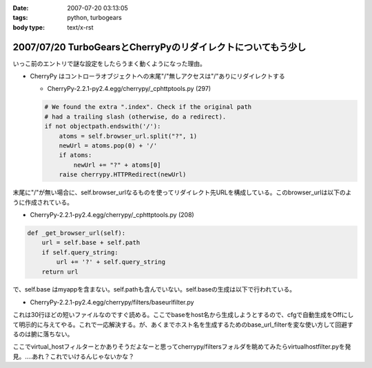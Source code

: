 :date: 2007-07-20 03:13:05
:tags: python, turbogears
:body type: text/x-rst

=============================================================
2007/07/20 TurboGearsとCherryPyのリダイレクトについてもう少し
=============================================================

いっこ前のエントリで謎な設定をしたらうまく動くようになった理由。

- CherryPy はコントローラオブジェクトへの末尾"/"無しアクセスは"/"ありにリダイレクトする

  - CherryPy-2.2.1-py2.4.egg/cherrypy/_cphttptools.py (297)

  .. code-block:: python

                    # We found the extra ".index". Check if the original path
                    # had a trailing slash (otherwise, do a redirect).
                    if not objectpath.endswith('/'):
                        atoms = self.browser_url.split("?", 1)
                        newUrl = atoms.pop(0) + '/'
                        if atoms:
                            newUrl += "?" + atoms[0]
                        raise cherrypy.HTTPRedirect(newUrl)

末尾に"/"が無い場合に、self.browser_urlなるものを使ってリダイレクト先URLを構成している。このbrowser_urlは以下のように作成されている。

- CherryPy-2.2.1-py2.4.egg/cherrypy/_cphttptools.py (208)

.. code-block:: python

    def _get_browser_url(self):
        url = self.base + self.path
        if self.query_string:
            url += '?' + self.query_string
        return url

で、self.base はmyappを含まない。self.pathも含んでいない。self.baseの生成は以下で行われている。

- CherryPy-2.2.1-py2.4.egg/cherrypy/filters/baseurlfilter.py

これは30行ほどの短いファイルなのですぐ読める。ここでbaseをhost名から生成しようとするので、cfgで自動生成をOffにして明示的に与えてやる。これで一応解決する。が、あくまでホスト名を生成するためのbase_url_filterを変な使い方して回避するのは腑に落ちない。

ここでvirtual_hostフィルターとかありそうだよなーと思ってcherrypy/filtersフォルダを眺めてみたらvirtualhostfilter.pyを発見。‥‥あれ？これでいけるんじゃないかな？


.. :extend type: text/html
.. :extend:

